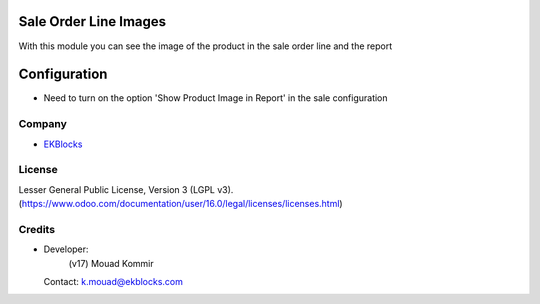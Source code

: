 .. image:: https://img.shields.io/badge/license-LGPL--3-green.svg
    :target: https://www.gnu.org/licenses/lgpl-3.0-standalone.html
    :alt: License: LGPL-3

Sale Order Line Images
======================
With this module you can see the image of the product in the sale order line and the report

Configuration
=============
- Need to turn on the option 'Show Product Image in Report' in the sale configuration

Company
-------
* `EKBlocks <https://www.ekblocks.com/>`__

License
-------
Lesser General Public License, Version 3 (LGPL v3).
(https://www.odoo.com/documentation/user/16.0/legal/licenses/licenses.html)

Credits
-------
* Developer:
            (v17) Mouad Kommir
  Contact: k.mouad@ekblocks.com
